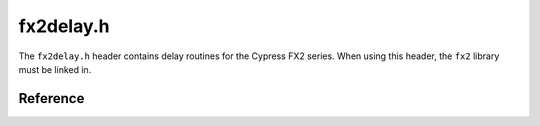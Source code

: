 fx2delay.h
==========

The ``fx2delay.h`` header contains delay routines for the Cypress FX2 series. When using this header, the ``fx2`` library must be linked in.

Reference
---------

.. autodoxygenfile:: fx2delay.h
